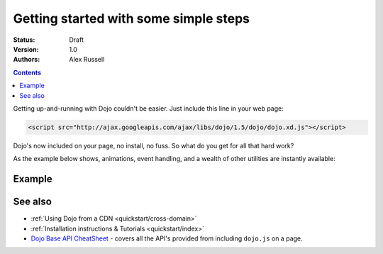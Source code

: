 .. _quickstart/gettingstarted:

Getting started with some simple steps
======================================

:Status: Draft
:Version: 1.0
:Authors: Alex Russell

.. contents::
   :depth: 2

Getting up-and-running with Dojo couldn't be easier. Just include this line in your web page:

.. code-block :: html

    <script src="http://ajax.googleapis.com/ajax/libs/dojo/1.5/dojo/dojo.xd.js"></script>


Dojo's now included on your page, no install, no fuss. So what do you get for all that hard work?


As the example below shows, animations, event handling, and a wealth of other utilities are instantly available:

=======
Example
=======

.. code-example ::

  .. js ::

    <script>
        dojo.addOnLoad(function(){
            dojo.query("#showMe").onclick(function(e){
                var node = e.target;

                var a = dojo.anim(node, {
                    backgroundColor: "#363636",
                    color: "#f7f7f7"
                }, 1000);

                dojo.connect(a, "onEnd", function(){
                    dojo.anim(node, { color: "#363636" }, null, null, function(){
                        node.innerHTML = "wow, that was easy!";
                        dojo.anim(node, { color: "white" });
                    });
                });
            });
        });
    </script>

  .. html ::

    <div id="showMe" style="padding: 10px;">
        click here to see how it works
    </div>

========
See also
========

* :ref:`Using Dojo from a CDN <quickstart/cross-domain>`
* :ref:`Installation instructions & Tutorials <quickstart/index>`
* `Dojo Base API CheatSheet <http://download.dojotoolkit.org/current-stable/cheat.html>`_ - covers all the API's provided from including ``dojo.js`` on a page.
